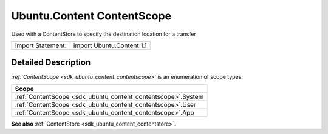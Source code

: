 .. _sdk_ubuntu_content_contentscope:

Ubuntu.Content ContentScope
===========================

Used with a ContentStore to specify the destination location for a transfer

+---------------------+-----------------------------+
| Import Statement:   | import Ubuntu.Content 1.1   |
+---------------------+-----------------------------+

Detailed Description
--------------------

*:ref:`ContentScope <sdk_ubuntu_content_contentscope>`* is an enumeration of scope types:

+----------------------------------------------------------------+
| Scope                                                          |
+================================================================+
| :ref:`ContentScope <sdk_ubuntu_content_contentscope>`.System   |
+----------------------------------------------------------------+
| :ref:`ContentScope <sdk_ubuntu_content_contentscope>`.User     |
+----------------------------------------------------------------+
| :ref:`ContentScope <sdk_ubuntu_content_contentscope>`.App      |
+----------------------------------------------------------------+

**See also** :ref:`ContentStore <sdk_ubuntu_content_contentstore>`.
